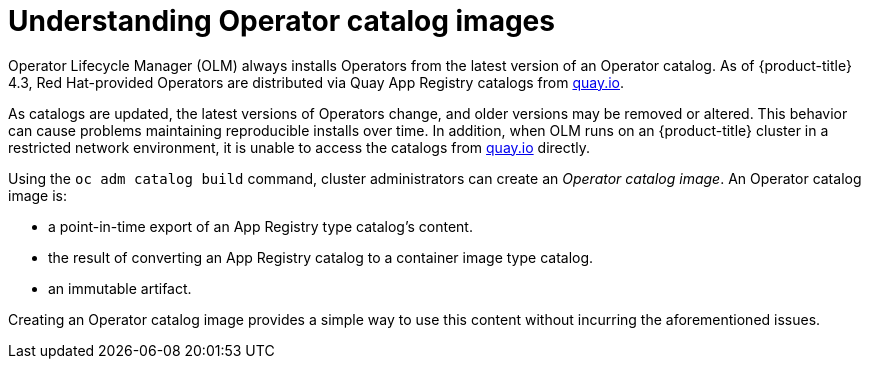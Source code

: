 // Module included in the following assemblies:
//
// * operators/olm-restricted-networks.adoc

[id="olm-understanding-operator-catalog-images_{context}"]
= Understanding Operator catalog images

Operator Lifecycle Manager (OLM) always installs Operators from the latest
version of an Operator catalog. As of {product-title} 4.3, Red Hat-provided
Operators are distributed via Quay App Registry catalogs from
link:https://quay.io/[quay.io].

As catalogs are updated, the latest versions of Operators change, and older
versions may be removed or altered. This behavior can cause problems maintaining
reproducible installs over time. In addition, when OLM runs on an
{product-title} cluster in a restricted network environment, it is unable to
access the catalogs from link:https://quay.io/[quay.io] directly.

Using the `oc adm catalog build` command, cluster administrators can create an
_Operator catalog image_. An Operator catalog image is:

- a point-in-time export of an App Registry type catalog's content.
- the result of converting an App Registry catalog to a container image type catalog.
- an immutable artifact.

Creating an Operator catalog image provides a simple way to use this content
without incurring the aforementioned issues.
